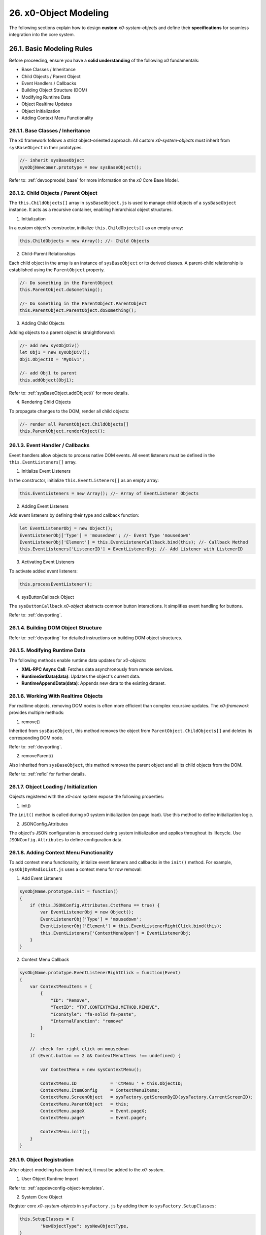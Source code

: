 .. dev-object-modeling

.. _devobjectmodeling:

26. x0-Object Modeling
======================

The following sections explain how to design **custom** *x0-system-objects* and
define their **specifications** for seamless integration into the core system.

26.1. Basic Modeling Rules
--------------------------

Before proceeding, ensure you have a **solid understanding** of the following *x0*
fundamentals:

- Base Classes / Inheritance
- Child Objects / Parent Object
- Event Handlers / Callbacks
- Building Object Structure (DOM)
- Modifying Runtime Data
- Object Realtime Updates
- Object Initialization
- Adding Context Menu Functionality

26.1.1. Base Classes / Inheritance
**********************************

The x0 framework follows a strict object-oriented approach. All custom *x0-system-objects*
must inherit from ``sysBaseObject`` in their prototypes.

.. code-block:: javascript

    //- inherit sysBaseObject
    sysObjNewcomer.prototype = new sysBaseObject();

Refer to: :ref:`devoopmodel_base` for more information on the *x0* Core Base Model.

26.1.2. Child Objects / Parent Object
*************************************

The ``this.ChildObjects[]`` array in ``sysBaseObject.js`` is used to manage child objects
of a ``sysBaseObject`` instance. It acts as a recursive container, enabling hierarchical
object structures.

1. Initialization

In a custom object's constructor, initialize ``this.ChildObjects[]`` as an empty array:

.. code-block:: javascript

    this.ChildObjects = new Array(); //- Child Objects

2. Child-Parent Relationships

Each child object in the array is an instance of ``sysBaseObject`` or its derived classes.
A parent-child relationship is established using the ``ParentObject`` property.

.. code-block:: javascript

    //- Do something in the ParentObject
    this.ParentObject.doSomething();

    //- Do something in the ParentObject.ParentObject
    this.ParentObject.ParentObject.doSomething();

3. Adding Child Objects

Adding objects to a parent object is straightforward:

.. code-block:: javascript

    //- add new sysObjDiv()
    let Obj1 = new sysObjDiv();
    Obj1.ObjectID = 'MyDiv1';

    //- add Obj1 to parent
    this.addObject(Obj1);

Refer to: :ref:`sysBaseObject.addObject()` for more details.

4. Rendering Child Objects

To propagate changes to the DOM, render all child objects:

.. code-block:: javascript

    //- render all ParentObject.ChildObjects[]
    this.ParentObject.renderObject();

26.1.3. Event Handler / Callbacks
*********************************

Event handlers allow objects to process native DOM events. All event listeners
must be defined in the ``this.EventListeners[]`` array.

1. Initialize Event Listeners

In the constructor, initialize ``this.EventListeners[]`` as an empty array:

.. code-block:: javascript

    this.EventListeners = new Array(); //- Array of EventListener Objects

2. Adding Event Listeners

Add event listeners by defining their type and callback function:

.. code-block:: javascript

    let EventListenerObj = new Object();
    EventListenerObj['Type'] = 'mousedown'; //- Event Type 'mousedown'
    EventListenerObj['Element'] = this.EventListenerCallback.bind(this); //- Callback Method
    this.EventListeners['ListenerID'] = EventListenerObj; //- Add Listener with ListenerID

3. Activating Event Listeners

To activate added event listeners:

.. code-block:: javascript

    this.processEventListener();

4. sysButtonCallback Object

The ``sysButtonCallback`` *x0-object* abstracts common button interactions.
It simplifies event handling for buttons.

Refer to: :ref:`devporting`.

26.1.4. Building DOM Object Structure
*************************************

Refer to: :ref:`devporting` for detailed instructions on building DOM object structures.

26.1.5. Modifying Runtime Data
******************************

The following methods enable runtime data updates for *x0-objects*:

- **XML-RPC Async Call**: Fetches data asynchronously from remote services.
- **RuntimeSetData(data)**: Updates the object's current data.
- **RuntimeAppendData(data)**: Appends new data to the existing dataset.

26.1.6. Working With Realtime Objects
*************************************

For realtime objects, removing DOM nodes is often more efficient than complex
recursive updates. The *x0-framework* provides multiple methods:

1. remove()

Inherited from ``sysBaseObject``, this method removes the object from
``ParentObject.ChildObjects[]`` and deletes its corresponding DOM node.

Refer to: :ref:`devporting`.

2. removeParent()

Also inherited from ``sysBaseObject``, this method removes the parent
object and all its child objects from the DOM.

Refer to: :ref:`refid` for further details.

26.1.7. Object Loading / Initialization
***************************************

Objects registered with the *x0-core* system expose the following properties:

1. init()

The ``init()`` method is called during x0 system initialization (on page load).
Use this method to define initialization logic.

2. JSONConfig.Attributes

The object's JSON configuration is processed during system initialization and applies
throughout its lifecycle. Use ``JSONConfig.Attributes`` to define configuration data.

26.1.8. Adding Context Menu Functionality
*****************************************

To add context menu functionality, initialize event listeners and callbacks in the
``init()`` method. For example, ``sysObjDynRadioList.js`` uses a context menu for row removal:

1. Add Event Listeners

.. code-block:: javascript

    sysObjName.prototype.init = function()
    {
        if (this.JSONConfig.Attributes.CtxtMenu == true) {
            var EventListenerObj = new Object();
            EventListenerObj['Type'] = 'mousedown';
            EventListenerObj['Element'] = this.EventListenerRightClick.bind(this);
            this.EventListeners['ContextMenuOpen'] = EventListenerObj;
        }
    }

2. Context Menu Callback

.. code-block:: javascript

    sysObjName.prototype.EventListenerRightClick = function(Event)
    {
        var ContextMenuItems = [
            {
                "ID": "Remove",
                "TextID": "TXT.CONTEXTMENU.METHOD.REMOVE",
                "IconStyle": "fa-solid fa-paste",
                "InternalFunction": "remove"
            }
        ];

        //- check for right click on mousedown
        if (Event.button == 2 && ContextMenuItems !== undefined) {

            var ContextMenu = new sysContextMenu();

            ContextMenu.ID             = 'CtMenu_' + this.ObjectID;
            ContextMenu.ItemConfig     = ContextMenuItems;
            ContextMenu.ScreenObject   = sysFactory.getScreenByID(sysFactory.CurrentScreenID);
            ContextMenu.ParentObject   = this;
            ContextMenu.pageX          = Event.pageX;
            ContextMenu.pageY          = Event.pageY;

            ContextMenu.init();
        }
    }

26.1.9. Object Registration
***************************

After object-modeling has been finished, it must be added to the *x0-system*.

1. User Object Runtime Import

Refer to: :ref:`appdevconfig-object-templates`.

2. System Core Object

Register core *x0-system-objects* in ``sysFactory.js`` by adding them to
``sysFactory.SetupClasses``:

.. code-block:: javascript

    this.SetupClasses = {
            "NewObjectType": sysNewObjectType,
    }

26.1.10. Additional Examples
****************************

Check additional realtime processing code in the following system files:

- ``sysRTPagination.js``

26.2. Building an Object Like sysObjDynRadioList.js
---------------------------------------------------

This section explains how to create a dynamic system object similar to
``sysObjDynRadioList.js`` in the *x0-framework*. It focuses on the structure,
methods, and key principles used in ``sysObjDynRadioList``.

26.2.1. Overview
****************

The ``sysObjDynRadioList`` is a **dynamic object** designed to manage a list of
**radio buttons**, with rows that can be added or removed at runtime. Each row
includes a **radio button**, an **input field**, and **associated controls**.

26.2.2. Key Components
**********************

    1. Base Object Inheritance:
        Inherits from ``sysBaseObject`` for core functionality.
    2. Dynamic Rows:
        Rows are represented by ``sysObjDynRadioListRow``, which also inherits from ``sysBaseObject``.
    3. Callbacks and Events:
        Used for adding/removing rows and handling user interactions.
    4. JSON Configuration:
        Utilized for defining object attributes and styles.

26.2.3. Step-by-Step Guide
**************************

Following, a Step-by-Step Guide, guiding you through the creation process.

26.2.2. Create the Base Class
*****************************

Start by defining your main object, inheriting from sysBaseObject:

.. code-block:: javascript

    function sysObjDynRadioList() {
        this.EventListeners = {};
        this.ChildObjects = [];
        this.RowItems = []; // Array to hold rows
        this.RowIndex = 0;  // Tracks row indices
    }

    // Inherit from sysBaseObject
    sysObjDynRadioList.prototype = new sysBaseObject();

26.2.3. Initialize the Object
*****************************

Define the init method to set up the object structure and default components:

.. code-block:: javascript

    sysObjDynRadioList.prototype.init = function() {
        this.DOMType = 'div';
        this.DOMStyle = 'container-fluid';

        // Add an "Add Row" button
        let AddButton = new sysObjButtonCallback();
        AddButton.setCallback(this, 'add');

        let AddButtonJSONAttributes = {
            "DOMType": "a",
            "Style": "col-md-1 btn btn-primary btn-sm",
            "IconStyle": "fa-solid fa-plus",
            "TextID": "TXT.BUTTON.ADD"
        };

        this.addObject(
            new sysObjDynRadioListRow(
                this,                   // Parent Object
                false,                  // Context Menu disabled
                AddButton,              // Button Reference
                AddButtonJSONAttributes // Button Attributes
            )
        );
    };

26.2.4. Define the Row Class
****************************

Each row in the list is represented by ``sysObjDynRadioListRow``. This class manages its
elements (radio button, input field, and optional remove button):

.. code-block:: javascript

    function sysObjDynRadioListRow(ParentObject, CtxtMenu, ButtonRef, ButtonJSONAttr, SetRemoveCallback) {
        this.EventListeners = {};
        this.ChildObjects = [];
        this.ParentObject = ParentObject;

        this.Index = this.ParentObject.RowIndex;
        this.CtxtMenuActive = CtxtMenu;
        this.ButtonRef = ButtonRef;
        this.ButtonJSONAttr = ButtonJSONAttr;
        this.SetRemoveCallback = SetRemoveCallback;

        this.init();
    }

    // Inherit from sysBaseObject
    sysObjDynRadioListRow.prototype = new sysBaseObject();

.. code-block:: javascript

    sysObjDynRadioListRow.prototype.init = function() {
        this.DOMStyle = 'row';
        this.ObjectID = 'row-ctain' + this.ParentObject.ObjectID + this.Index;
        this.RadioGroupID = 'row-ctain' + this.ParentObject.ObjectID;

        // Add objects (radio button, input field, etc.)
        this.addObjects(this.ButtonRef, this.ButtonJSONAttr);

        // Set up callback for removing the row
        if (this.SetRemoveCallback) {
            this.ButtonRef.setCallback(this, 'remove');
        }

        // Add context menu listener if enabled
        if (this.CtxtMenuActive) {
            let EventListenerObj = {
                'Type': 'mousedown',
                'Element': this.EventListenerRightClick.bind(this)
            };
            this.EventListeners['ContextMenuOpen'] = EventListenerObj;
        }
    };

26.2.5. Add Rows Dynamically
****************************

The add method in ``sysObjDynRadioList`` creates new rows dynamically:

.. code-block:: javascript

    sysObjDynRadioList.prototype.add = function() {
        this.RowIndex += 1;

        let RemoveButton = new sysObjButtonCallback();
        let RemoveButtonJSONAttributes = {
            "DOMType": "a",
            "Style": "col-md-1 btn btn-primary btn-sm",
            "IconStyle": "fa-solid fa-minus",
            "TextID": "TXT.BUTTON.REMOVE"
        };

        this.addObject(
            new sysObjDynRadioListRow(
                this,                       // Parent Object
                true,                       // Context Menu enabled
                RemoveButton,               // Button Reference
                RemoveButtonJSONAttributes, // Button Attributes
                true                        // Enable remove callback
            )
        );

        // Re-render the object
        this.renderObject(this.DOMParentID);
    };

26.2.6. Handle Row Removal
**************************

The remove method in sysObjDynRadioListRow is used to remove a row:

.. code-block:: javascript

    sysObjDynRadioListRow.prototype.remove = function() {
        this.removeBase(); // Call inherited remove method
    };

In the parent object, the remove method manages the array of rows:

.. code-block:: javascript

    sysObjDynRadioList.prototype.remove = function(RowIndex) {
        this.RowItems[RowIndex].remove();
    };

26.2.7. Define Object Structure
*******************************

Use the ``addObjects`` method to define the DOM structure for each row:

.. code-block:: javascript

    sysObjDynRadioListRow.prototype.addObjects = function(ButtonRef, ButtonJSONAttributes) {
        let ObjDefs = [
            {
                "id": "col-ctnt" + this.Index,
                "SysObject": new sysObjDiv(),
                "JSONAttributes": { "Style": "col-md-11" },
                "ObjectDefs": [
                    {
                        "id": "base-ctain" + this.Index,
                        "SysObject": new sysObjDiv(),
                        "JSONAttributes": { "Style": "input-group" },
                        "ObjectDefs": [
                            {
                                "id": "radio-ctain" + this.Index,
                                "SysObject": new sysObjDiv(),
                                "JSONAttributes": {
                                    "Style": "input-group-text",
                                    "Value": '<input type="radio" id="' + this.ObjectID + '-root" name="' + this.RadioGroupID + '" class="form-check-input mt-0">'
                                }
                            },
                            {
                                "id": "input-text" + this.ObjectID + this.Index,
                                "SysObject": new sysFormfieldItemText(),
                                "JSONAttributes": {
                                    "Style": "form-control",
                                    "Type": "text"
                                }
                            }
                        ]
                    }
                ]
            },
            {
                "id": "col-btn",
                "SysObject": ButtonRef,
                "JSONAttributes": ButtonJSONAttributes
            }
        ];

        sysFactory.setupObjectRefsRecursive(ObjDefs, this);
    };

26.2.8. Conclusion
******************

By following this guide, you can create dynamic objects similar to sysObjDynRadioList.js.
The key is leveraging the x0 system's object-oriented framework, callbacks, and
JSON-based DOM configuration. You can extend this structure further based on
your application's specific requirements.
